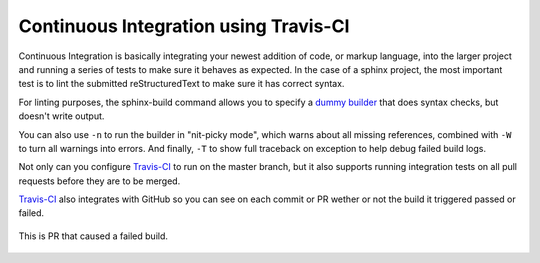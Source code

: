 Continuous Integration using Travis-CI
======================================

Continuous Integration is basically integrating your newest addition of code, or
markup language, into the larger project and running a series of tests to make
sure it behaves as expected. In the case of a sphinx project, the most important
test is to lint the submitted reStructuredText to make sure it has correct
syntax.

For linting purposes, the sphinx-build command allows you to specify a
`dummy builder`_ that does syntax checks, but doesn't write output.

You can also use ``-n`` to run the builder in "nit-picky mode", which warns
about all missing references, combined with ``-W`` to turn all warnings into
errors. And finally, ``-T`` to show full traceback on exception to help debug
failed build logs.

Not only can you configure `Travis-CI`_ to run on the master branch, but it also
supports running integration tests on all pull requests before they are to be
merged.

`Travis-CI`_ also integrates with GitHub so you can see on each commit or PR
wether or not the build it triggered passed or failed.

.. figure:: _static/pr-build-fail.png
   :figclass: align-center

   This is PR that caused a failed build.

.. _dummy builder: http://www.sphinx-doc.org/en/master/_modules/sphinx/builders/dummy.html
.. _Travis-CI: https://travis-ci.org/